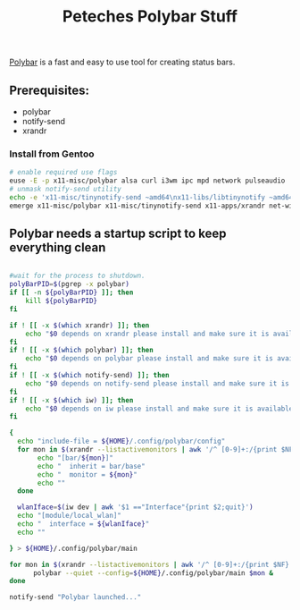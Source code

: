 #+title: Peteches Polybar Stuff
#+PROPERTY: header-args  :comments both :results silent :mkdirp yes

[[https://polybar.github.io][Polybar]] is a fast and easy to use tool for creating status bars.

** Prerequisites:
- polybar
- notify-send
- xrandr

*** Install from Gentoo
#+begin_src bash :tangle no
  # enable required use flags
  euse -E -p x11-misc/polybar alsa curl i3wm ipc mpd network pulseaudio
  # unmask notify-send utility
  echo -e 'x11-misc/tinynotify-send ~amd64\nx11-libs/libtinynotify ~amd64\nx11-libs/libtinynotify-cli ~amd64' | sudo tee /etc/portage/package.accept_keywords/tinynotify-send
  emerge x11-misc/polybar x11-misc/tinynotify-send x11-apps/xrandr net-wireless/iw
#+end_src
** Polybar needs a startup script to keep everything clean
#+begin_src bash :tangle ~/.local/bin/polybar.sh :mkdirp yes :shebang #!/bin/bash

  #wait for the process to shutdown.
  polyBarPID=$(pgrep -x polybar)
  if [[ -n ${polyBarPID} ]]; then
      kill ${polyBarPID}
  fi

  if ! [[ -x $(which xrandr) ]]; then
      echo "$0 depends on xrandr please install and make sure it is available in PATH" >&2
  fi
  if ! [[ -x $(which polybar) ]]; then
      echo "$0 depends on polybar please install and make sure it is available in PATH" >&2
  fi
  if ! [[ -x $(which notify-send) ]]; then
      echo "$0 depends on notify-send please install and make sure it is available in PATH" >&2
  fi
  if ! [[ -x $(which iw) ]]; then
      echo "$0 depends on iw please install and make sure it is available in PATH" >&2
  fi

  {
    echo "include-file = ${HOME}/.config/polybar/config"
    for mon in $(xrandr --listactivemonitors | awk '/^ [0-9]+:/{print $NF}'); do
         echo "[bar/${mon}]"
         echo "  inherit = bar/base"
         echo "  monitor = ${mon}"
         echo ""
    done

    wlanIface=$(iw dev | awk '$1 =="Interface"{print $2;quit}')
    echo "[module/local_wlan]"
    echo "  interface = ${wlanIface}"
    echo ""

  } > ${HOME}/.config/polybar/main

  for mon in $(xrandr --listactivemonitors | awk '/^ [0-9]+:/{print $NF}'); do
        polybar --quiet --config=${HOME}/.config/polybar/main $mon &
  done

  notify-send "Polybar launched..."
#+end_src
